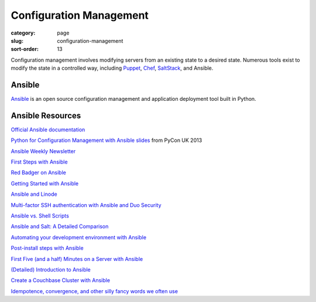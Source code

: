 Configuration Management
========================

:category: page
:slug: configuration-management
:sort-order: 13

Configuration management involves modifying servers from an existing state to 
a desired state. Numerous tools exist to modify the state in a controlled 
way, including `Puppet <http://puppetlabs.com/puppet/what-is-puppet>`_, 
`Chef <http://www.getchef.com/chef/>`_, 
`SaltStack <http://www.saltstack.com/>`_, and Ansible.


Ansible
-------
`Ansible <http://www.ansibleworks.com/>`_ is an open source configuration
management and application deployment tool built in Python.


Ansible Resources
-----------------
`Official Ansible documentation <http://docs.ansible.com/index.html>`_

`Python for Configuration Management with Ansible slides <http://www.insom.me.uk/post/pycon-talk.html>`_ 
from PyCon UK 2013

`Ansible Weekly Newsletter <http://devopsu.com/newsletters/ansible-weekly-newsletter.html>`_

`First Steps with Ansible <http://labs.qandidate.com/blog/2013/11/15/first-steps-with-ansible/>`_

`Red Badger on Ansible <http://red-badger.com/blog/2013/06/29/ansible/>`_

`Getting Started with Ansible <http://lowendbox.com/blog/getting-started-with-ansible/>`_

`Ansible and Linode <http://softwareas.com/ansible-and-linode-what-i-learned-about-controlling-linodes-from-ansible>`_

`Multi-factor SSH authentication with Ansible and Duo Security <http://jlafon.io/ansible-duo-security.html>`_

`Ansible vs. Shell Scripts <http://devopsu.com/blog/ansible-vs-shell-scripts/>`_

`Ansible and Salt: A Detailed Comparison <http://missingm.co/2013/06/ansible-and-salt-a-detailed-comparison/>`_

`Automating your development environment with Ansible <http://www.nickhammond.com/automating-development-environment-ansible/>`_

`Post-install steps with Ansible <http://devopsu.com/guides/ansible-post-install.html>`_ 

`First Five (and a half) Minutes on a Server with Ansible <http://lattejed.com/first-five-and-a-half-minutes-on-a-server-with-ansible>`_ 

`(Detailed) Introduction to Ansible <http://davidwinter.me/articles/2013/11/23/introduction-to-ansible/>`_
 
`Create a Couchbase Cluster with Ansible <http://blog.couchbase.com/create-couchbase-cluster-with-ansible>`_

`Idempotence, convergence, and other silly fancy words we often use <https://groups.google.com/forum/#!msg/Ansible-project/WpRblldA2PQ/lYDpFjBXDlsJ">`_


